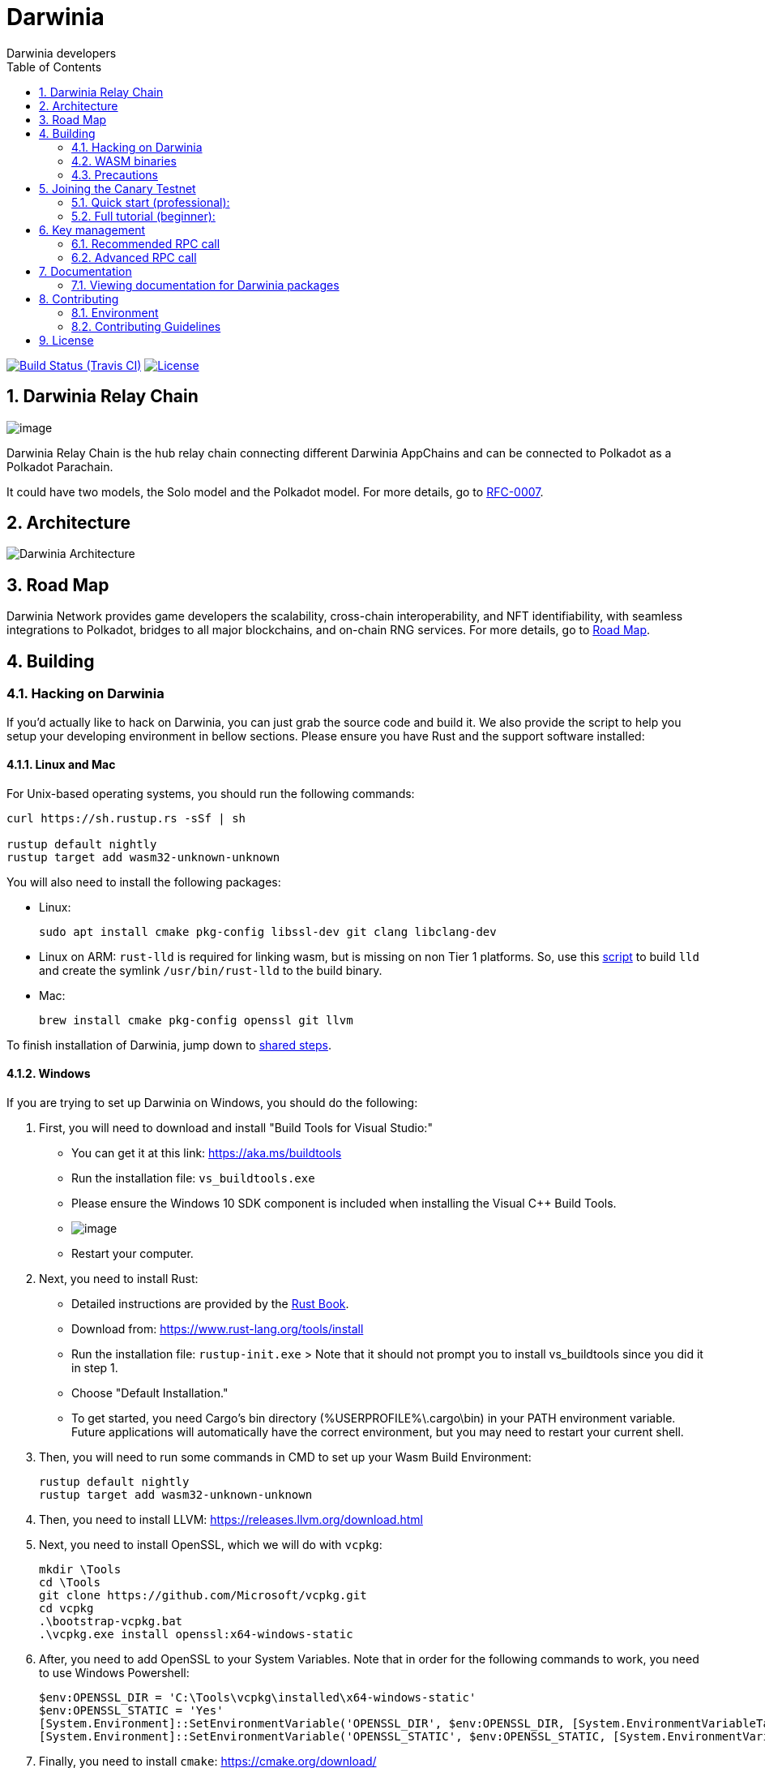 = Darwinia
:Author: Darwinia developers
:Revision: 0.1.0
:toc:
:sectnums:

image:https://travis-ci.org/darwinia-network/darwinia.svg[Build Status (Travis CI),link=https://travis-ci.org/darwinia-network/darwinia]
image:https://img.shields.io/badge/License-Apache%202.0-blue.svg[License,link=https://opensource.org/licenses/Apache-2.0]

== Darwinia Relay Chain

image:https://github.com/darwinia-network/rfcs/raw/master/logo/darwinia.png[image]

Darwinia Relay Chain is the hub relay chain connecting different Darwinia AppChains and can be connected to Polkadot as a Polkadot Parachain.

It could have two models, the Solo model and the Polkadot model. For more details, go to https://github.com/darwinia-network/rfcs/blob/master/RFC/zh_CN/0007-dawinia-token-staking-model.md#solo%E6%A8%A1%E5%BC%8F[RFC-0007].

== Architecture

image:https://github.com/darwinia-network/rfcs/raw/master/RFC/zh_CN/images/0007-darwinia-architecture.jpeg[Darwinia Architecture]

== Road Map

Darwinia Network provides game developers the scalability, cross-chain interoperability, and NFT identifiability, with seamless integrations to Polkadot, bridges to all major blockchains, and on-chain RNG services. For more details, go to link:ROADMAP.md[Road Map].

// === So far

// - 0.1 "PoC-1": PBFT consensus, Wasm runtime engine, basic runtime modules.
// - 0.2 "PoC-2": Libp2p

// === In progress

// - AfG consensus
// - Improved PoS
// - Smart contract runtime module

// === The future

// - Splitting out runtime modules into separate repo
// - Introduce substrate executable (the skeleton-key runtime)
// - Introduce basic but extensible transaction queue and block-builder and place them in the executable.
// - DAO runtime module
// - Audit

// == Trying out Darwinia Node
// 
// === On Mac and Ubuntu
// 
// === On Windows

== Building

=== Hacking on Darwinia

If you'd actually like to hack on Darwinia, you can just grab the source code and
build it. We also provide the script to help you setup your developing environment in bellow sections.
Please ensure you have Rust and the support software installed:

==== Linux and Mac

For Unix-based operating systems, you should run the following commands:

[source, shell]
----
curl https://sh.rustup.rs -sSf | sh

rustup default nightly
rustup target add wasm32-unknown-unknown
----

You will also need to install the following packages:

 - Linux:
[source, shell]
sudo apt install cmake pkg-config libssl-dev git clang libclang-dev

- Linux on ARM:
`rust-lld` is required for linking wasm, but is missing on non Tier 1 platforms.
So, use this https://github.com/Plume-org/Plume/blob/master/script/wasm-deps.sh[script]
to build `lld` and create the symlink `/usr/bin/rust-lld` to the build binary.

 - Mac:
[source, shell]
brew install cmake pkg-config openssl git llvm

To finish installation of Darwinia, jump down to <<shared-steps,shared steps>>.

==== Windows

If you are trying to set up Darwinia on Windows, you should do the following:

1. First, you will need to download and install "Build Tools for Visual Studio:"

    * You can get it at this link: https://aka.ms/buildtools
    * Run the installation file: `vs_buildtools.exe`
    * Please ensure the Windows 10 SDK component is included when installing the Visual C++ Build Tools.
    * image:https://i.imgur.com/zayVLmu.png[image]
    * Restart your computer.

2. Next, you need to install Rust:

    * Detailed instructions are provided by the https://doc.rust-lang.org/book/ch01-01-installation.html#installing-rustup-on-windows[Rust Book].
        * Download from: https://www.rust-lang.org/tools/install
        * Run the installation file: `rustup-init.exe`
        > Note that it should not prompt you to install vs_buildtools since you did it in step 1.
        * Choose "Default Installation."
        * To get started, you need Cargo's bin directory (%USERPROFILE%\.cargo\bin) in your PATH environment variable. Future applications will automatically have the correct environment, but you may need to restart your current shell.

3. Then, you will need to run some commands in CMD to set up your Wasm Build Environment:

	rustup default nightly
	rustup target add wasm32-unknown-unknown

4. Then, you need to install LLVM: https://releases.llvm.org/download.html

5. Next, you need to install OpenSSL, which we will do with `vcpkg`:

	mkdir \Tools
	cd \Tools
	git clone https://github.com/Microsoft/vcpkg.git
	cd vcpkg
	.\bootstrap-vcpkg.bat
	.\vcpkg.exe install openssl:x64-windows-static

6. After, you need to add OpenSSL to your System Variables. Note that in order for the following commands to work, you need to use Windows Powershell:

	$env:OPENSSL_DIR = 'C:\Tools\vcpkg\installed\x64-windows-static'
	$env:OPENSSL_STATIC = 'Yes'
	[System.Environment]::SetEnvironmentVariable('OPENSSL_DIR', $env:OPENSSL_DIR, [System.EnvironmentVariableTarget]::User)
	[System.Environment]::SetEnvironmentVariable('OPENSSL_STATIC', $env:OPENSSL_STATIC, [System.EnvironmentVariableTarget]::User)

7. Finally, you need to install `cmake`: https://cmake.org/download/

==== Shared Steps

Then, grab the Darwinia source code:

[source, shell]
----
git clone https://github.com/darwinia-network/darwinia.git
cd darwinia
----

Then build the code:

[source, shell]
----
cargo build                 # Builds all native code
----

You can run all the tests if you like:

[source, shell]
cargo test --all

Or just run the tests of a specific package (i.e. `cargo test -p darwinia-staking`)

You can start a development chain with:

[source, shell]
cargo run --release -- --dev

Detailed logs may be shown by running the node with the following environment variables set: `RUST_LOG=debug RUST_BACKTRACE=1 cargo run --release \-- --dev`.

If you want to see the multi-node consensus algorithm in action locally, then you can create a local testnet with two validator nodes for Alice and Bob, who are the initial authorities of the genesis chain specification that have been endowed with a testnet Ring.

We'll start Alice's Darwinia node first with her chain database stored locally at `/tmp/darwinia-develop/alice`:

[source, shell]
cargo run --release \-- \
  --alice \
  --rpc-external \
  --rpc-port 23333 \
  --ws-external \
  --ws-port 23334 \
  --rpc-cors all \
  --port 23335 \
  --base-path /tmp/darwinia-develop/alice

Or just:

[source, shell]
cargo run --release -- --alice --conf=boot-conf/develop/alice.json

In the second terminal, we'll run the following to start Bob's Darwinia node on a different TCP port, and with his chain database stored locally at `/tmp/darwinia-develop/bob`:

[source, shell]
cargo run --release \-- \
  --bob \
  --rpc-external \
  --rpc-port 23336 \
  --ws-external \
  --ws-port 23337 \
  --rpc-cors all \
  --port 23338 \
  --base-path /tmp/darwinia-develop/bob

Or just:

[source, shell]
cargo run --release -- --bob --conf=boot-conf/develop/bob.json

Additional Darwinia CLI usage options are available and may be shown by running `cargo run --release -- --help`.

=== WASM binaries

The WASM binaries are built during the normal `cargo build` process. To control the WASM binary building,
we support multiple environment variables:

* `SKIP_WASM_BUILD` - Skips building any WASM binary. This is useful when only native should be recompiled.
* `BUILD_DUMMY_WASM_BINARY` - Builds dummy WASM binaries. These dummy binaries are empty and useful
                              for `cargo check` runs.
* `WASM_BUILD_TYPE` - Sets the build type for building WASM binaries. Supported values are `release` or `debug`.
                      By default the build type is equal to the build type used by the main build.
* `TRIGGER_WASM_BUILD` - Can be set to trigger a WASM build. On subsequent calls the value of the variable
                         needs to change. As WASM builder instructs `cargo` to watch for file changes
                         this environment variable should only be required in certain circumstances.
* `WASM_TARGET_DIRECTORY` - Will copy any build WASM binary to the given directory. The path needs
                            to be absolute.
* `WASM_BUILD_RUSTFLAGS` - Extend `RUSTFLAGS` given to `cargo build` while building the wasm binary.
* `WASM_BUILD_NO_COLOR` - Disable color output of the wasm build.

Each project can be skipped individually by using the environment variable `SKIP_PROJECT_NAME_WASM_BUILD`.
Where `PROJECT_NAME` needs to be replaced by the name of the cargo project, e.g. `node-runtime` will
be `NODE_RUNTIME`.

=== Precautions

If you run into problems when building this project, 
please kindly check following things before making an issue.

* using the latest nightly Rust
* build without `sccache`

== Joining the Canary Testnet

// Latest known working version: ``

=== Quick start (professional):
  * https://telemetry.polkadot.io/#list/Darwinia%20Canary%20Testnet[Telemetry]
  * https://canary-wallet.darwinia.network[Darwinia Web Wallet]
  * Bootnodes: 
    ** `/ip4/45.249.244.33/tcp/20222/p2p/QmPCSb9yCRAXnqvG6AnX27X6gutvVDq4NBPDNJtnBmNk43`
    ** `/ip4/121.199.60.87/tcp/20222/p2p/QmaRDRZZpmY9FwjSwW8JhfkyaHc6XRHsLWnp6cLtyb3FCF`
    ** `/ip4/35.234.9.96/tcp/20223/p2p/QmdAZq8tFrei8qQAhbAe7NwrZzNVhitvUBp9pw8yLjk81r`

=== Full tutorial (beginner):
  * EN-US (not yet)
  * https://talk.darwinia.network/topics/147[ZH-CN]

// [source, shell]
// ----
// git clone https://github.com/paritytech/substrate.git
// cd substrate
// git checkout -b flaming-fir a2a0eb5398d6223e531455b4c155ef053a4a3a2b
// ----
// 
// You can run the tests if you like:
// 
// [source, shell]
// cargo test --all
// 
// Start your node:
// 
// [source, shell]
// cargo run --release \--
// 
// To see a list of command line options, enter:
// 
// [source, shell]
// cargo run --release \-- --help
// 
// For example, you can choose a custom node name:
// 
// [source, shell]
// cargo run --release \-- --name my_custom_name
// 
// If you are successful, you will see your node syncing at https://telemetry.polkadot.io/#/Flaming%20Fir

== Key management

Keys in Darwinia are stored in the keystore in the file system. To store keys into this keystore,
you need to use one of the two provided RPC calls. If your keys are encrypted or should be encrypted
by the keystore, you need to provide the key using one of the cli arguments `--password`,
`--password-interactive` or `--password-filename`.

=== Recommended RPC call

For most users who want to run a validator node, the `author_rotateKeys` RPC call is sufficient.
The RPC call will generate `N` Session keys for you and return their public keys. `N` is the number
of session keys configured in the runtime. The output of the RPC call can be used as input for the
`session::set_keys` transaction.

```
curl -H 'Content-Type: application/json' --data '{ "jsonrpc":"2.0", "method":"author_rotateKeys", "id":1 }' localhost:9933
```

=== Advanced RPC call

If the Session keys need to match a fixed seed, they can be set individually key by key. The RPC call
expects the key seed and the key type. The key types supported by default in Darwinia are listed
https://github.com/paritytech/substrate/blob/master/core/primitives/src/crypto.rs#L767[here], but the
user can declare any key type.

```
curl -H 'Content-Type: application/json' --data '{ "jsonrpc":"2.0", "method":"author_insertKey", "params":["KEY_TYPE", "SEED", "PUBLIC"],"id":1 }' localhost:9933
```

`KEY_TYPE` - needs to be replaced with the 4-character key type identifier.
`SEED` - is the seed of the key.
`PUBLIC` - public key for the given key.

== Documentation

=== Viewing documentation for Darwinia packages

You can generate documentation for a Darwinia Rust package and have it automatically open in your web browser using https://doc.rust-lang.org/rustdoc/what-is-rustdoc.html#using-rustdoc-with-cargo[rustdoc with Cargo],
(of the The Rustdoc Book), by running the following command:

```
cargo doc --open
```

If you just want to generate document from specific package, you may use following command:

```
cargo doc --package <spec> --open
```

Replacing `<spec>` with one of the following (i.e. `cargo doc --package darwinia-cli --open`):

* Darwinia Core
[source, shell]
darwinia-cli, ethash, fly-client,
merkle-mountain-range, merkle-patricia-trie, sr-eth-primitives
* Darwinia Runtime Module Library
[source, shell]
darwinia-balances, darwinia-eth-backing, darwinia-eth-relay,
darwinia-kton, darwinia-staking, darwinia-support
* Node
[source, shell]
node-cli, node-primitives, node-runtime

== Contributing

=== Environment

The `scripts/bootstrap.sh` help set up your develop environment.
The nightly `Rust`, `cargo`, `rustfmt` will be installed,
the git hooks will be set, and ready to code.

Besides, the script will install some essential packages depends on your OS,
if you want to do it manually, use the `--fast` option to skip.
We will appreciate your contribution.

=== Contributing Guidelines

link:CONTRIBUTING.adoc[CONTRIBUTING.adoc]

== License

https://github.com/darwinia-network/darwinia/blob/develop/LICENSE[LICENSE]
